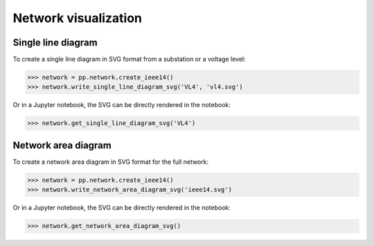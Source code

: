 Network visualization
=====================

Single line diagram
-------------------

To create a single line diagram in SVG format from a substation or a voltage level:

.. code-block:: python

    >>> network = pp.network.create_ieee14()
    >>> network.write_single_line_diagram_svg('VL4', 'vl4.svg')

Or in a Jupyter notebook, the SVG can be directly rendered in the notebook:

.. code-block:: python

    >>> network.get_single_line_diagram_svg('VL4')

.. image:: ../_static/images/ieee14_vl4.svg

Network area diagram
--------------------

To create a network area diagram in SVG format for the full network:

.. code-block:: python

    >>> network = pp.network.create_ieee14()
    >>> network.write_network_area_diagram_svg('ieee14.svg')

Or in a Jupyter notebook, the SVG can be directly rendered in the notebook:

.. code-block:: python

    >>> network.get_network_area_diagram_svg()

.. image:: ../_static/images/ieee14.svg
